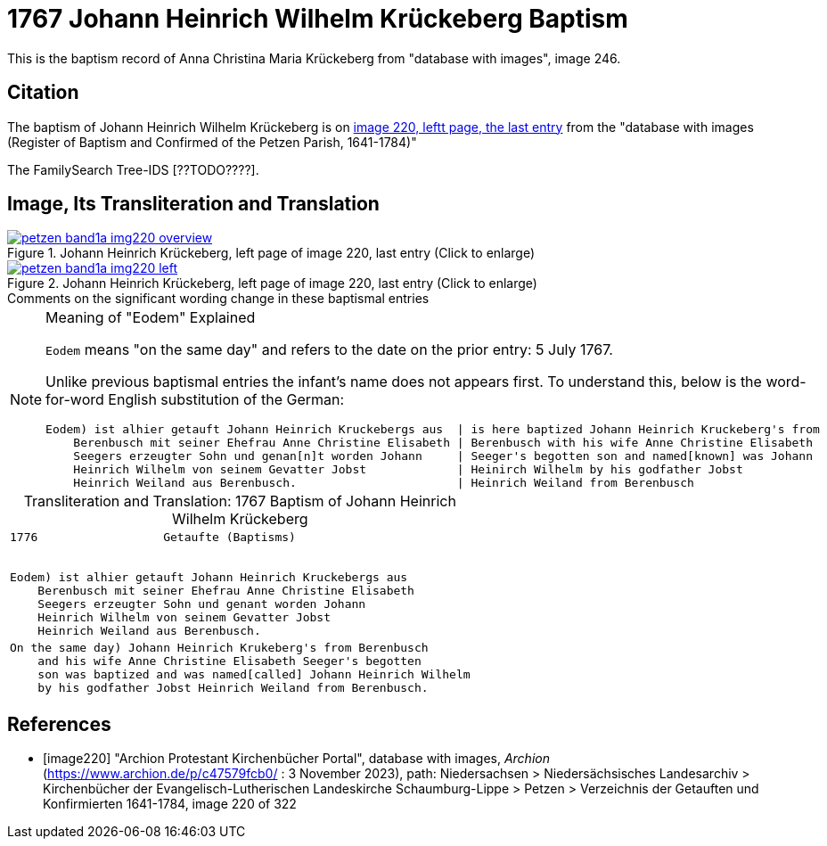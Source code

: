 = 1767 Johann Heinrich Wilhelm Krückeberg Baptism
:page-role: doc-width

This is the baptism record of Anna Christina Maria Krückeberg from "database with images", image 246.

== Citation

The baptism of Johann Heinrich Wilhelm Krückeberg is on <<image220, image 220, leftt page, the last entry>> from the  
"database with images (Register of Baptism and Confirmed of the Petzen Parish, 1641-1784)"

The FamilySearch Tree-IDS [??TODO????].

== Image, Its Transliteration and Translation

image::petzen-band1a-img220-overview.jpg[align=left,title='Johann Heinrich Krückeberg, left page of image 220, last entry (Click to enlarge)',link=self]

image::petzen-band1a-img220-left.jpg[align=left,title='Johann Heinrich Krückeberg, left page of image 220, last entry (Click to enlarge)',link=self]

.Comments on the significant wording change in these baptismal entries
****
[NOTE]
.Meaning of "Eodem" Explained
====
`Eodem` means "on the same day" and refers to the date on the prior
entry: 5 July 1767.

Unlike previous baptismal entries the infant's name does not appears first. To understand this,
below is the word-for-word English substitution of the German:

....
Eodem) ist alhier getauft Johann Heinrich Kruckebergs aus  | is here baptized Johann Heinrich Kruckeberg's from
    Berenbusch mit seiner Ehefrau Anne Christine Elisabeth | Berenbusch with his wife Anne Christine Elisabeth
    Seegers erzeugter Sohn und genan[n]t worden Johann     | Seeger's begotten son and named[known] was Johann 
    Heinrich Wilhelm von seinem Gevatter Jobst             | Heinirch Wilhelm by his godfather Jobst
    Heinrich Weiland aus Berenbusch.                       | Heinrich Weiland from Berenbusch
....
====
****


[caption="Transliteration and Translation: "]
.1767 Baptism of Johann Heinrich Wilhelm Krückeberg
[cols="l",frame="none"]
|===
<|1776                  Getaufte (Baptisms)
 

Eodem) ist alhier getauft Johann Heinrich Kruckebergs aus
    Berenbusch mit seiner Ehefrau Anne Christine Elisabeth
    Seegers erzeugter Sohn und genant worden Johann 
    Heinrich Wilhelm von seinem Gevatter Jobst
    Heinrich Weiland aus Berenbusch.

|On the same day) Johann Heinrich Krukeberg's from Berenbusch
    and his wife Anne Christine Elisabeth Seeger's begotten
    son was baptized and was named[called] Johann Heinrich Wilhelm
    by his godfather Jobst Heinrich Weiland from Berenbusch.
|===


[bibliography]
== References

* [[[image220]]] "Archion Protestant Kirchenbücher Portal", database with images, _Archion_ (https://www.archion.de/p/c47579fcb0/ : 3 November 2023), path: Niedersachsen > Niedersächsisches Landesarchiv > Kirchenbücher der Evangelisch-Lutherischen Landeskirche Schaumburg-Lippe > Petzen > Verzeichnis der Getauften und Konfirmierten 1641-1784, image 220 of 322
